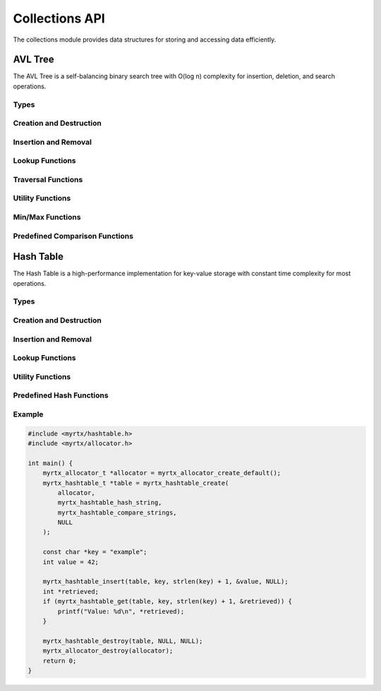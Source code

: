 Collections API
==============

The collections module provides data structures for storing and accessing data efficiently.

AVL Tree
--------

The AVL Tree is a self-balancing binary search tree with O(log n) complexity for insertion, deletion, and search operations.

Types
~~~~~

.. c:type:: myrtx_avl_tree_t

   Opaque structure representing an AVL tree.

.. c:type:: myrtx_avl_node_t

   Opaque structure representing a node in the AVL tree.

.. c:type:: myrtx_avl_compare_function

   Function pointer type for comparing keys in the AVL tree.

   .. code-block:: c

      typedef int (*myrtx_avl_compare_function)(const void* key1, const void* key2, void* user_data);

.. c:type:: myrtx_avl_free_function

   Function pointer type for freeing keys and values when nodes are removed.

   .. code-block:: c

      typedef void (*myrtx_avl_free_function)(void* key, void* value, void* user_data);

.. c:type:: myrtx_avl_visit_function

   Function pointer type for traversing the tree.

   .. code-block:: c

      typedef bool (*myrtx_avl_visit_function)(const void* key, void* value, void* user_data);

Creation and Destruction
~~~~~~~~~~~~~~~~~~~~~~~~

.. c:function:: myrtx_avl_tree_t* myrtx_avl_tree_create(myrtx_arena_t* arena, myrtx_avl_compare_function compare_function, void* user_data)

   Creates a new AVL tree.

   :param arena: Optional arena allocator (NULL for malloc/free)
   :param compare_function: Function for comparing keys
   :param user_data: User-defined data passed to the compare function
   :return: Pointer to the new AVL tree or NULL on error

.. c:function:: void myrtx_avl_tree_free(myrtx_avl_tree_t* tree, myrtx_avl_free_function free_function, void* user_data)

   Frees an AVL tree.

   :param tree: Pointer to the AVL tree
   :param free_function: Optional function to free keys and values (NULL if not needed)
   :param user_data: User-defined data for the free function

Insertion and Removal
~~~~~~~~~~~~~~~~~~~~

.. c:function:: bool myrtx_avl_tree_insert(myrtx_avl_tree_t* tree, void* key, void* value, void** existing_value)

   Inserts or updates a key-value pair in the AVL tree.

   :param tree: Pointer to the AVL tree
   :param key: Pointer to the key
   :param value: Pointer to the value
   :param existing_value: Pointer to store the previous value (NULL if not needed)
   :return: true on success, false on error

.. c:function:: bool myrtx_avl_tree_remove(myrtx_avl_tree_t* tree, const void* key, void** key_out, void** value_out)

   Removes an entry from the AVL tree.

   :param tree: Pointer to the AVL tree
   :param key: Pointer to the key to remove
   :param key_out: Pointer to store the removed key (NULL if not needed)
   :param value_out: Pointer to store the removed value (NULL if not needed)
   :return: true if the key was found and removed, false otherwise

Lookup Functions
~~~~~~~~~~~~~~~

.. c:function:: bool myrtx_avl_tree_find(const myrtx_avl_tree_t* tree, const void* key, void** value_out)

   Searches for a value in the AVL tree by key.

   :param tree: Pointer to the AVL tree
   :param key: Pointer to the key to search for
   :param value_out: Pointer to store the found value (NULL if not needed)
   :return: true if the key was found, false otherwise

.. c:function:: bool myrtx_avl_tree_contains(const myrtx_avl_tree_t* tree, const void* key)

   Checks if the AVL tree contains a specific key.

   :param tree: Pointer to the AVL tree
   :param key: Pointer to the key to search for
   :return: true if the key was found, false otherwise

Traversal Functions
~~~~~~~~~~~~~~~~~

.. c:function:: void myrtx_avl_tree_traverse_inorder(const myrtx_avl_tree_t* tree, myrtx_avl_visit_function visit_function, void* user_data)

   Traverses the AVL tree in-order.

   :param tree: Pointer to the AVL tree
   :param visit_function: Function called for each node
   :param user_data: User-defined data for the visit function

.. c:function:: void myrtx_avl_tree_traverse_preorder(const myrtx_avl_tree_t* tree, myrtx_avl_visit_function visit_function, void* user_data)

   Traverses the AVL tree in pre-order.

   :param tree: Pointer to the AVL tree
   :param visit_function: Function called for each node
   :param user_data: User-defined data for the visit function

.. c:function:: void myrtx_avl_tree_traverse_postorder(const myrtx_avl_tree_t* tree, myrtx_avl_visit_function visit_function, void* user_data)

   Traverses the AVL tree in post-order.

   :param tree: Pointer to the AVL tree
   :param visit_function: Function called for each node
   :param user_data: User-defined data for the visit function

Utility Functions
~~~~~~~~~~~~~~~

.. c:function:: size_t myrtx_avl_tree_size(const myrtx_avl_tree_t* tree)

   Returns the number of entries in the AVL tree.

   :param tree: Pointer to the AVL tree
   :return: Number of entries

.. c:function:: bool myrtx_avl_tree_is_empty(const myrtx_avl_tree_t* tree)

   Checks if the AVL tree is empty.

   :param tree: Pointer to the AVL tree
   :return: true if the tree is empty, false otherwise

.. c:function:: size_t myrtx_avl_tree_height(const myrtx_avl_tree_t* tree)

   Returns the height of the AVL tree.

   :param tree: Pointer to the AVL tree
   :return: Height of the tree (0 for empty tree)

Min/Max Functions
~~~~~~~~~~~~~~~

.. c:function:: bool myrtx_avl_tree_min(const myrtx_avl_tree_t* tree, void** key_out, void** value_out)

   Finds the smallest key in the AVL tree.

   :param tree: Pointer to the AVL tree
   :param key_out: Pointer to store the smallest key (NULL if not needed)
   :param value_out: Pointer to store the associated value (NULL if not needed)
   :return: true if the tree is not empty, false otherwise

.. c:function:: bool myrtx_avl_tree_max(const myrtx_avl_tree_t* tree, void** key_out, void** value_out)

   Finds the largest key in the AVL tree.

   :param tree: Pointer to the AVL tree
   :param key_out: Pointer to store the largest key (NULL if not needed)
   :param value_out: Pointer to store the associated value (NULL if not needed)
   :return: true if the tree is not empty, false otherwise

Predefined Comparison Functions
~~~~~~~~~~~~~~~~~~~~~~~~~~~~~

.. c:function:: int myrtx_avl_compare_strings(const void* key1, const void* key2, void* user_data)

   Standard comparison function for string keys.

   :param key1: Pointer to the first string
   :param key2: Pointer to the second string
   :param user_data: Not used
   :return: Comparison result as from strcmp

.. c:function:: int myrtx_avl_compare_integers(const void* key1, const void* key2, void* user_data)

   Standard comparison function for integer keys.

   :param key1: Pointer to the first integer
   :param key2: Pointer to the second integer
   :param user_data: Not used
   :return: Comparison result (<0, 0, >0)

Hash Table
---------

The Hash Table is a high-performance implementation for key-value storage with constant time complexity for most operations.

Types
~~~~~

.. c:type:: myrtx_hashtable_t

   Opaque structure representing a hash table.

.. c:type:: myrtx_hashtable_entry_t

   Opaque structure representing an entry in the hash table.

.. c:type:: myrtx_hashtable_hash_function

   Function pointer type for computing hash values.

   .. code-block:: c

      typedef uint64_t (*myrtx_hashtable_hash_function)(const void* key, size_t key_size, void* user_data);

.. c:type:: myrtx_hashtable_compare_function

   Function pointer type for comparing keys in the hash table.

   .. code-block:: c

      typedef bool (*myrtx_hashtable_compare_function)(const void* key1, const void* key2, size_t key_size, void* user_data);

.. c:type:: myrtx_hashtable_free_function

   Function pointer type for freeing keys and values when entries are removed.

   .. code-block:: c

      typedef void (*myrtx_hashtable_free_function)(void* key, void* value, void* user_data);

Creation and Destruction
~~~~~~~~~~~~~~~~~~~~~~~

.. c:function:: myrtx_hashtable_t* myrtx_hashtable_create(myrtx_allocator_t *allocator, myrtx_hashtable_hash_function hash_function, myrtx_hashtable_compare_function compare_function, void* user_data)

   Creates a new hash table.

   :param allocator: The allocator to use for memory management
   :param hash_function: Function for computing hash values
   :param compare_function: Function for comparing keys
   :param user_data: User-defined data passed to the hash and compare functions
   :return: Pointer to the new hash table or NULL on error

.. c:function:: void myrtx_hashtable_destroy(myrtx_hashtable_t *table, myrtx_hashtable_free_function free_function, void* user_data)

   Frees a hash table.

   :param table: Pointer to the hash table
   :param free_function: Optional function to free keys and values (NULL if not needed)
   :param user_data: User-defined data for the free function

Insertion and Removal
~~~~~~~~~~~~~~~~~~~~

.. c:function:: bool myrtx_hashtable_insert(myrtx_hashtable_t *table, const void *key, size_t key_size, void *value, void** existing_value)

   Inserts or updates a key-value pair in the hash table.

   :param table: Pointer to the hash table
   :param key: Pointer to the key
   :param key_size: Size of the key in bytes
   :param value: Pointer to the value
   :param existing_value: Pointer to store the previous value (NULL if not needed)
   :return: true on success, false on error

.. c:function:: bool myrtx_hashtable_remove(myrtx_hashtable_t *table, const void *key, size_t key_size, void** key_out, void** value_out)

   Removes an entry from the hash table.

   :param table: Pointer to the hash table
   :param key: Pointer to the key to remove
   :param key_size: Size of the key in bytes
   :param key_out: Pointer to store the removed key (NULL if not needed)
   :param value_out: Pointer to store the removed value (NULL if not needed)
   :return: true if the key was found and removed, false otherwise

Lookup Functions
~~~~~~~~~~~~~~~

.. c:function:: bool myrtx_hashtable_get(myrtx_hashtable_t *table, const void *key, size_t key_size, void** value_out)

   Searches for a value in the hash table by key.

   :param table: Pointer to the hash table
   :param key: Pointer to the key to search for
   :param key_size: Size of the key in bytes
   :param value_out: Pointer to store the found value (NULL if not needed)
   :return: true if the key was found, false otherwise

.. c:function:: bool myrtx_hashtable_contains(myrtx_hashtable_t *table, const void *key, size_t key_size)

   Checks if the hash table contains a specific key.

   :param table: Pointer to the hash table
   :param key: Pointer to the key to search for
   :param key_size: Size of the key in bytes
   :return: true if the key was found, false otherwise

Utility Functions
~~~~~~~~~~~~~~~

.. c:function:: size_t myrtx_hashtable_size(const myrtx_hashtable_t *table)

   Returns the number of entries in the hash table.

   :param table: Pointer to the hash table
   :return: Number of entries

.. c:function:: bool myrtx_hashtable_is_empty(const myrtx_hashtable_t *table)

   Checks if the hash table is empty.

   :param table: Pointer to the hash table
   :return: true if the table is empty, false otherwise

.. c:function:: size_t myrtx_hashtable_capacity(const myrtx_hashtable_t *table)

   Returns the current capacity of the hash table.

   :param table: Pointer to the hash table
   :return: Current capacity

Predefined Hash Functions
~~~~~~~~~~~~~~~~~~~~~~~

.. c:function:: uint64_t myrtx_hashtable_hash_string(const void* key, size_t key_size, void* user_data)

   Standard hash function for string keys.

   :param key: Pointer to the string
   :param key_size: Size of the string including null terminator
   :param user_data: Not used
   :return: Hash value for the string

.. c:function:: uint64_t myrtx_hashtable_hash_integer(const void* key, size_t key_size, void* user_data)

   Standard hash function for integer keys.

   :param key: Pointer to the integer
   :param key_size: Size of the integer (must be sizeof(int))
   :param user_data: Not used
   :return: Hash value for the integer

Example
~~~~~~~

.. code-block:: c

   #include <myrtx/hashtable.h>
   #include <myrtx/allocator.h>

   int main() {
       myrtx_allocator_t *allocator = myrtx_allocator_create_default();
       myrtx_hashtable_t *table = myrtx_hashtable_create(
           allocator,
           myrtx_hashtable_hash_string,
           myrtx_hashtable_compare_strings,
           NULL
       );

       const char *key = "example";
       int value = 42;

       myrtx_hashtable_insert(table, key, strlen(key) + 1, &value, NULL);
       int *retrieved;
       if (myrtx_hashtable_get(table, key, strlen(key) + 1, &retrieved)) {
           printf("Value: %d\n", *retrieved);
       }

       myrtx_hashtable_destroy(table, NULL, NULL);
       myrtx_allocator_destroy(allocator);
       return 0;
   } 